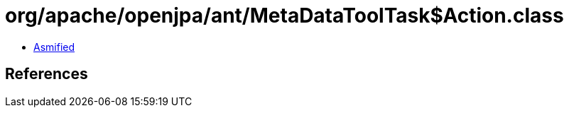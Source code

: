 = org/apache/openjpa/ant/MetaDataToolTask$Action.class

 - link:MetaDataToolTask$Action-asmified.java[Asmified]

== References

